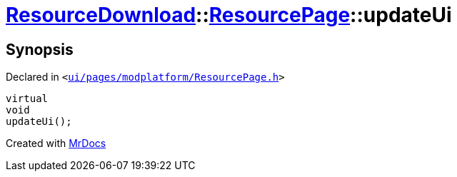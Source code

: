 [#ResourceDownload-ResourcePage-updateUi]
= xref:ResourceDownload.adoc[ResourceDownload]::xref:ResourceDownload/ResourcePage.adoc[ResourcePage]::updateUi
:relfileprefix: ../../
:mrdocs:


== Synopsis

Declared in `&lt;https://github.com/PrismLauncher/PrismLauncher/blob/develop/launcher/ui/pages/modplatform/ResourcePage.h#L74[ui&sol;pages&sol;modplatform&sol;ResourcePage&period;h]&gt;`

[source,cpp,subs="verbatim,replacements,macros,-callouts"]
----
virtual
void
updateUi();
----



[.small]#Created with https://www.mrdocs.com[MrDocs]#
